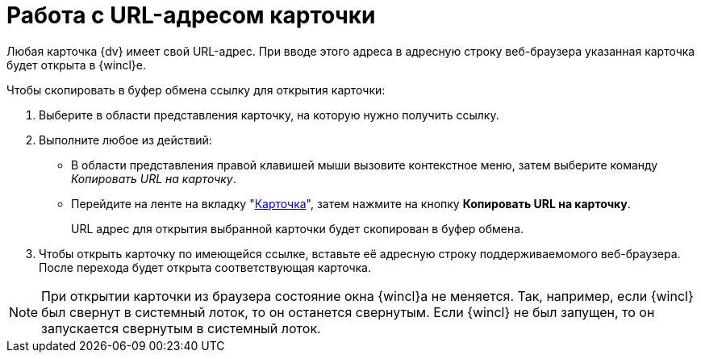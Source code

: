 = Работа с URL-адресом карточки

Любая карточка {dv} имеет свой URL-адрес. При вводе этого адреса в адресную строку веб-браузера указанная карточка будет открыта в {wincl}е.

.Чтобы скопировать в буфер обмена ссылку для открытия карточки:
. Выберите в области представления карточку, на которую нужно получить ссылку.
. Выполните любое из действий:
+
* В области представления правой клавишей мыши вызовите контекстное меню, затем выберите команду _Копировать URL на карточку_.
* Перейдите на ленте на вкладку "xref:ribbon-card.adoc[Карточка]", затем нажмите на кнопку *Копировать URL на карточку*.
+
URL адрес для открытия выбранной карточки будет скопирован в буфер обмена.
+
. Чтобы открыть карточку по имеющейся ссылке, вставьте её адресную строку поддерживаемомого веб-браузера. После перехода будет открыта соответствующая карточка.

[NOTE]
====
При открытии карточки из браузера состояние окна {wincl}а не меняется. Так, например, если {wincl} был свернут в системный лоток, то он останется свернутым. Если {wincl} не был запущен, то он запускается свернутым в системный лоток.
====
